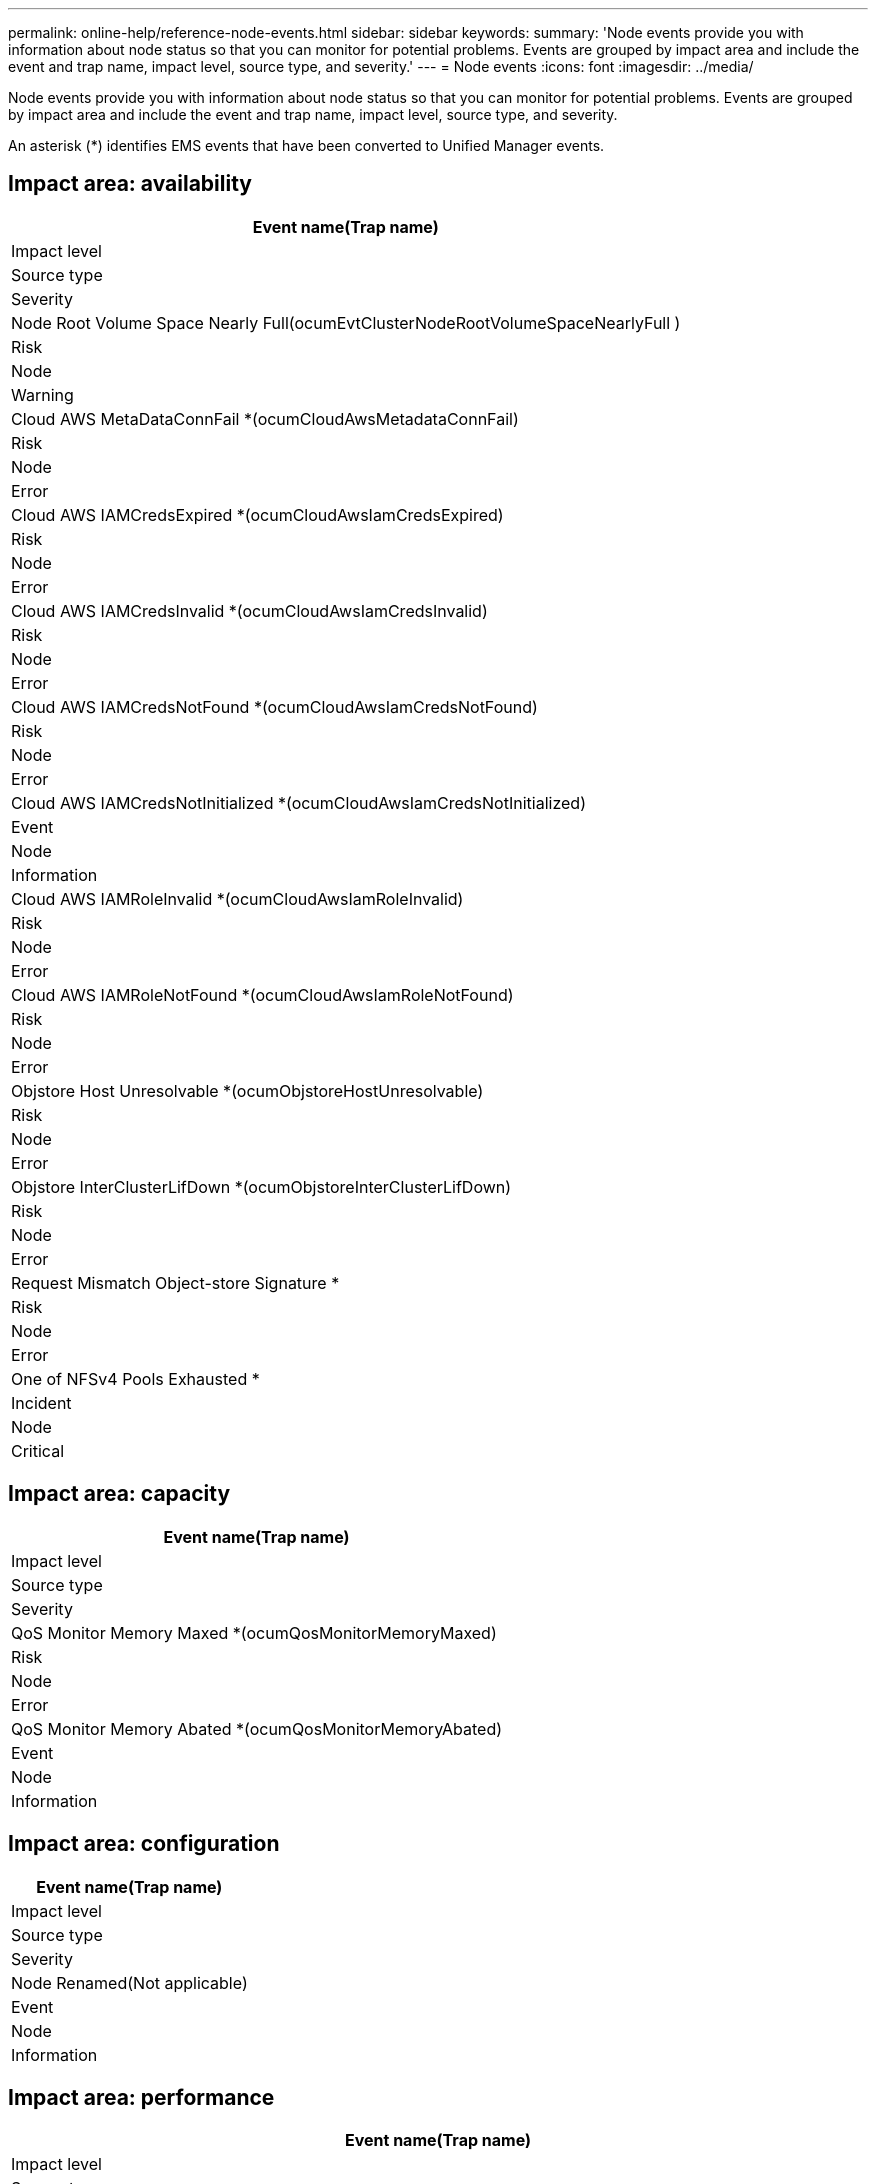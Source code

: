 ---
permalink: online-help/reference-node-events.html
sidebar: sidebar
keywords: 
summary: 'Node events provide you with information about node status so that you can monitor for potential problems. Events are grouped by impact area and include the event and trap name, impact level, source type, and severity.'
---
= Node events
:icons: font
:imagesdir: ../media/

[.lead]
Node events provide you with information about node status so that you can monitor for potential problems. Events are grouped by impact area and include the event and trap name, impact level, source type, and severity.

An asterisk (*) identifies EMS events that have been converted to Unified Manager events.

== Impact area: availability

|===
| Event name(Trap name)

| Impact level| Source type| Severity
a|
Node Root Volume Space Nearly Full(ocumEvtClusterNodeRootVolumeSpaceNearlyFull )

a|
Risk
a|
Node
a|
Warning
a|
Cloud AWS MetaDataConnFail *(ocumCloudAwsMetadataConnFail)

a|
Risk
a|
Node
a|
Error
a|
Cloud AWS IAMCredsExpired *(ocumCloudAwsIamCredsExpired)

a|
Risk
a|
Node
a|
Error
a|
Cloud AWS IAMCredsInvalid *(ocumCloudAwsIamCredsInvalid)

a|
Risk
a|
Node
a|
Error
a|
Cloud AWS IAMCredsNotFound *(ocumCloudAwsIamCredsNotFound)

a|
Risk
a|
Node
a|
Error
a|
Cloud AWS IAMCredsNotInitialized *(ocumCloudAwsIamCredsNotInitialized)

a|
Event
a|
Node
a|
Information
a|
Cloud AWS IAMRoleInvalid *(ocumCloudAwsIamRoleInvalid)

a|
Risk
a|
Node
a|
Error
a|
Cloud AWS IAMRoleNotFound *(ocumCloudAwsIamRoleNotFound)

a|
Risk
a|
Node
a|
Error
a|
Objstore Host Unresolvable *(ocumObjstoreHostUnresolvable)

a|
Risk
a|
Node
a|
Error
a|
Objstore InterClusterLifDown *(ocumObjstoreInterClusterLifDown)

a|
Risk
a|
Node
a|
Error
a|
Request Mismatch Object-store Signature *
a|
Risk
a|
Node
a|
Error
a|
One of NFSv4 Pools Exhausted *
a|
Incident
a|
Node
a|
Critical
|===

== Impact area: capacity

|===
| Event name(Trap name)

| Impact level| Source type| Severity
a|
QoS Monitor Memory Maxed *(ocumQosMonitorMemoryMaxed)

a|
Risk
a|
Node
a|
Error
a|
QoS Monitor Memory Abated *(ocumQosMonitorMemoryAbated)

a|
Event
a|
Node
a|
Information
|===

== Impact area: configuration

|===
| Event name(Trap name)

| Impact level| Source type| Severity
a|
Node Renamed(Not applicable)

a|
Event
a|
Node
a|
Information
|===

== Impact area: performance

|===
| Event name(Trap name)

| Impact level| Source type| Severity
a|
Node IOPS Critical Threshold Breached(ocumNodeIopsIncident)

a|
Incident
a|
Node
a|
Critical
a|
Node IOPS Warning Threshold Breached(ocumNodeIopsWarning)

a|
Risk
a|
Node
a|
Warning
a|
Node MBps Critical Threshold Breached(ocumNodeMbpsIncident)

a|
Incident
a|
Node
a|
Critical
a|
Node MBps Warning Threshold Breached(ocumNodeMbpsWarning)

a|
Risk
a|
Node
a|
Warning
a|
Node Latency ms/op Critical Threshold Breached(ocumNodeLatencyIncident)

a|
Incident
a|
Node
a|
Critical
a|
Node Latency ms/op Warning Threshold Breached(ocumNodeLatencyWarning)

a|
Risk
a|
Node
a|
Warning
a|
Node Perf. Capacity Used Critical Threshold Breached(ocumNodePerfCapacityUsedIncident)

a|
Incident
a|
Node
a|
Critical
a|
Node Perf. Capacity Used Warning Threshold Breached(ocumNodePerfCapacityUsedWarning)

a|
Risk
a|
Node
a|
Warning
a|
Node Perf.Capacity Used - Takeover Critical Threshold Breached(ocumNodePerfCapacityUsedTakeoverIncident)

a|
Incident
a|
Node
a|
Critical
a|
Node Perf.Capacity Used - Takeover Warning Threshold Breached(ocumNodePerfCapacityUsedTakeoverWarning)

a|
Risk
a|
Node
a|
Warning
a|
Node Utilization Critical Threshold Breached (ocumNodeUtilizationIncident)

a|
Incident
a|
Node
a|
Critical
a|
Node Utilization Warning Threshold Breached (ocumNodeUtilizationWarning)

a|
Risk
a|
Node
a|
Warning
a|
Node HA Pair Over-utilized Threshold Breached (ocumNodeHaPairOverUtilizedInformation)

a|
Event
a|
Node
a|
Information
a|
Node Disk Fragmentation Threshold Breached (ocumNodeDiskFragmentationWarning)

a|
Risk
a|
Node
a|
Warning
a|
Node Over-utilized Threshold Breached (ocumNodeOverUtilizedWarning)

a|
Risk
a|
Node
a|
Warning
a|
Node Dynamic Threshold Breached (ocumNodeDynamicEventWarning)

a|
Risk
a|
Node
a|
Warning
|===
